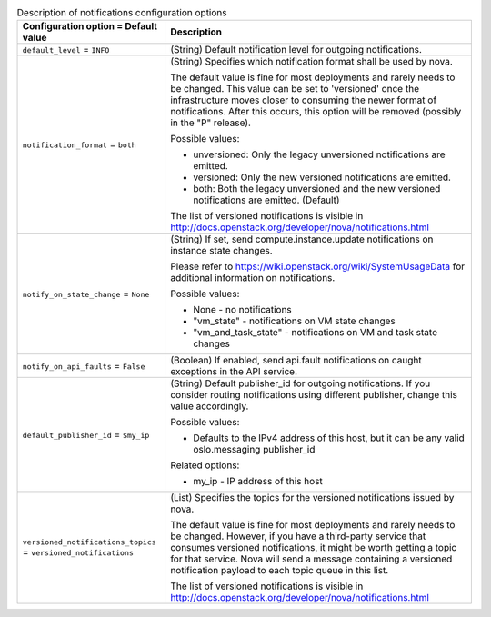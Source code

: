 ..
    Warning: Do not edit this file. It is automatically generated from the
    software project's code and your changes will be overwritten.

    The tool to generate this file lives in openstack-doc-tools repository.

    Please make any changes needed in the code, then run the
    autogenerate-config-doc tool from the openstack-doc-tools repository, or
    ask for help on the documentation mailing list, IRC channel or meeting.

.. _nova-notifications:

.. list-table:: Description of notifications configuration options
   :header-rows: 1
   :class: config-ref-table

   * - Configuration option = Default value
     - Description

   * - ``default_level`` = ``INFO``

     - (String) Default notification level for outgoing notifications.

   * - ``notification_format`` = ``both``

     - (String) Specifies which notification format shall be used by nova.

       The default value is fine for most deployments and rarely needs to be changed. This value can be set to 'versioned' once the infrastructure moves closer to consuming the newer format of notifications. After this occurs, this option will be removed (possibly in the "P" release).

       Possible values:

       * unversioned: Only the legacy unversioned notifications are emitted.

       * versioned: Only the new versioned notifications are emitted.

       * both: Both the legacy unversioned and the new versioned notifications are emitted. (Default)

       The list of versioned notifications is visible in http://docs.openstack.org/developer/nova/notifications.html

   * - ``notify_on_state_change`` = ``None``

     - (String) If set, send compute.instance.update notifications on instance state changes.

       Please refer to https://wiki.openstack.org/wiki/SystemUsageData for additional information on notifications.

       Possible values:

       * None - no notifications

       * "vm_state" - notifications on VM state changes

       * "vm_and_task_state" - notifications on VM and task state changes

   * - ``notify_on_api_faults`` = ``False``

     - (Boolean) If enabled, send api.fault notifications on caught exceptions in the API service.

   * - ``default_publisher_id`` = ``$my_ip``

     - (String) Default publisher_id for outgoing notifications. If you consider routing notifications using different publisher, change this value accordingly.

       Possible values:

       * Defaults to the IPv4 address of this host, but it can be any valid oslo.messaging publisher_id

       Related options:

       * my_ip - IP address of this host

   * - ``versioned_notifications_topics`` = ``versioned_notifications``

     - (List) Specifies the topics for the versioned notifications issued by nova.

       The default value is fine for most deployments and rarely needs to be changed. However, if you have a third-party service that consumes versioned notifications, it might be worth getting a topic for that service. Nova will send a message containing a versioned notification payload to each topic queue in this list.

       The list of versioned notifications is visible in http://docs.openstack.org/developer/nova/notifications.html
